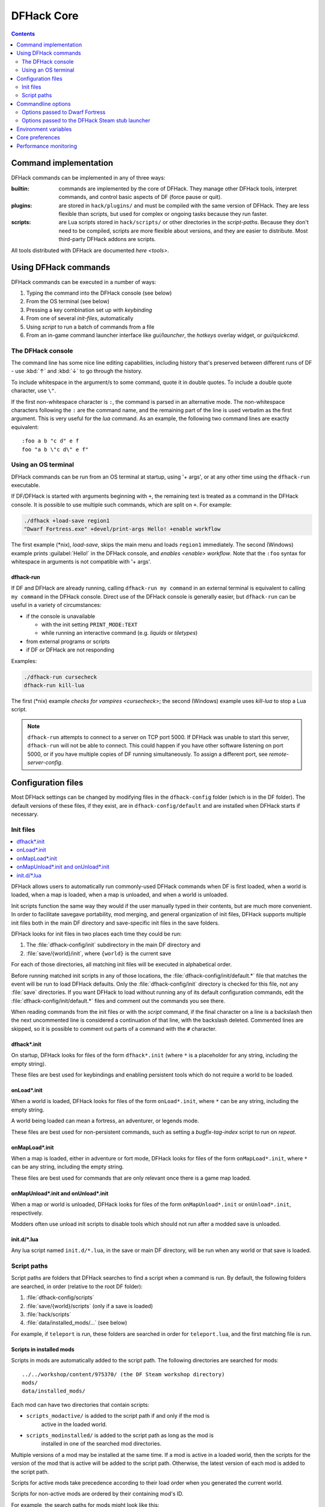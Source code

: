 .. _dfhack-core:

###########
DFHack Core
###########

.. contents:: Contents
  :local:
  :depth: 2


Command implementation
======================
DFHack commands can be implemented in any of three ways:

:builtin:   commands are implemented by the core of DFHack. They manage
            other DFHack tools, interpret commands, and control basic
            aspects of DF (force pause or quit).

:plugins:   are stored in ``hack/plugins/`` and must be compiled with the
            same version of DFHack.  They are less flexible than scripts,
            but used for complex or ongoing tasks because they run faster.

:scripts:   are Lua scripts stored in ``hack/scripts/`` or other
            directories in the `script-paths`. Because they don't need to
            be compiled, scripts are more flexible about versions, and
            they are easier to distribute. Most third-party DFHack addons
            are scripts.

All tools distributed with DFHack are documented `here <tools>`.

Using DFHack commands
=====================
DFHack commands can be executed in a number of ways:

#. Typing the command into the DFHack console (see below)
#. From the OS terminal (see below)
#. Pressing a key combination set up with `keybinding`
#. From one of several `init-files`, automatically
#. Using `script` to run a batch of commands from a file
#. From an in-game command launcher interface like `gui/launcher`, the
   `hotkeys` overlay widget, or `gui/quickcmd`.

The DFHack console
------------------
The command line has some nice line editing capabilities, including history
that's preserved between different runs of DF - use :kbd:`↑` and :kbd:`↓`
to go through the history.

To include whitespace in the argument/s to some command, quote it in
double quotes.  To include a double quote character, use ``\"``.

If the first non-whitespace character is ``:``, the command is parsed in
an alternative mode.  The non-whitespace characters following the ``:`` are
the command name, and the remaining part of the line is used verbatim as
the first argument.  This is very useful for the `lua` command.
As an example, the following two command lines are exactly equivalent::

  :foo a b "c d" e f
  foo "a b \"c d\" e f"

Using an OS terminal
--------------------
DFHack commands can be run from an OS terminal at startup, using '+ args',
or at any other time using the ``dfhack-run`` executable.

If DF/DFHack is started with arguments beginning with ``+``, the remaining
text is treated as a command in the DFHack console.  It is possible to use
multiple such commands, which are split on ``+``.  For example:

.. code-block:: shell

    ./dfhack +load-save region1
    "Dwarf Fortress.exe" +devel/print-args Hello! +enable workflow

The first example (\*nix), `load-save`, skips the main menu and loads
``region1`` immediately.  The second (Windows) example prints
:guilabel:`Hello!` in the DFHack console, and `enables <enable>` `workflow`.
Note that the ``:foo`` syntax for whitespace in arguments is not compatible \
with '+ args'.


.. _dfhack-run:

dfhack-run
..........

If DF and DFHack are already running, calling ``dfhack-run my command``
in an external terminal is equivalent to calling ``my command`` in the
DFHack console.  Direct use of the DFHack console is generally easier,
but ``dfhack-run`` can be useful in a variety of circumstances:

- if the console is unavailable

  - with the init setting ``PRINT_MODE:TEXT``
  - while running an interactive command (e.g. `liquids` or `tiletypes`)

- from external programs or scripts
- if DF or DFHack are not responding

Examples:

.. code-block:: shell

    ./dfhack-run cursecheck
    dfhack-run kill-lua

The first (\*nix) example `checks for vampires <cursecheck>`; the
second (Windows) example uses `kill-lua` to stop a Lua script.

.. note::

  ``dfhack-run`` attempts to connect to a server on TCP port 5000. If DFHack
  was unable to start this server, ``dfhack-run`` will not be able to connect.
  This could happen if you have other software listening on port 5000, or if
  you have multiple copies of DF running simultaneously. To assign a different
  port, see `remote-server-config`.

.. _dfhack-config:

Configuration files
===================

Most DFHack settings can be changed by modifying files in the ``dfhack-config``
folder (which is in the DF folder). The default versions of these files, if they
exist, are in ``dfhack-config/default`` and are installed when DFHack starts if
necessary.

.. _init-files:

Init files
----------

.. contents::
   :local:

DFHack allows users to automatically run commonly-used DFHack commands
when DF is first loaded, when a world is loaded, when a map is loaded, when a
map is unloaded, and when a world is unloaded.

Init scripts function the same way they would if the user manually typed
in their contents, but are much more convenient.  In order to facilitate
savegave portability, mod merging, and general organization of init files,
DFHack supports multiple init files both in the main DF directory and
save-specific init files in the save folders.

DFHack looks for init files in two places each time they could be run:

#. The :file:`dfhack-config/init` subdirectory in the main DF directory and
#. :file:`save/{world}/init`, where ``{world}`` is the current save

For each of those directories, all matching init files will be executed in
alphabetical order.

Before running matched init scripts in any of those locations, the
:file:`dfhack-config/init/default.*` file that matches the event will be run to
load DFHack defaults. Only the :file:`dfhack-config/init` directory is checked
for this file, not any :file:`save` directories. If you want DFHack to load
without running any of its default configuration commands, edit the
:file:`dfhack-config/init/default.*` files and comment out the commands you see
there.

When reading commands from the init files or with the `script` command, if the
final character on a line is a backslash then the next uncommented line is
considered a continuation of that line, with the backslash deleted.  Commented
lines are skipped, so it is possible to comment out parts of a command with the
``#`` character.

.. _dfhack.init:

dfhack\*.init
.............
On startup, DFHack looks for files of the form ``dfhack*.init`` (where ``*`` is
a placeholder for any string, including the empty string).

These files are best used for keybindings and enabling persistent tools
which do not require a world to be loaded.


.. _onLoad.init:

onLoad\*.init
.............
When a world is loaded, DFHack looks for files of the form ``onLoad*.init``,
where ``*`` can be any string, including the empty string.

A world being loaded can mean a fortress, an adventurer, or legends mode.

These files are best used for non-persistent commands, such as setting
a `bugfix-tag-index` script to run on `repeat`.


.. _onMapLoad.init:

onMapLoad\*.init
................
When a map is loaded, either in adventure or fort mode, DFHack looks for files
of the form ``onMapLoad*.init``, where ``*`` can be any string, including the
empty string.

These files are best used for commands that are only relevant once there is a
game map loaded.


.. _onMapUnload.init:
.. _onUnload.init:

onMapUnload\*.init and onUnload\*.init
......................................
When a map or world is unloaded, DFHack looks for files of the form
``onMapUnload*.init`` or ``onUnload*.init``, respectively.

Modders often use unload init scripts to disable tools which should not run
after a modded save is unloaded.


.. _other_init_files:

init.d/\*.lua
.............

Any lua script named ``init.d/*.lua``, in the save or main DF directory,
will be run when any world or that save is loaded.


.. _script-paths:

Script paths
------------

Script paths are folders that DFHack searches to find a script when a command is
run. By default, the following folders are searched, in order (relative to the
root DF folder):

#. :file:`dfhack-config/scripts`
#. :file:`save/{world}/scripts` (only if a save is loaded)
#. :file:`hack/scripts`
#. :file:`data/installed_mods/...` (see below)

For example, if ``teleport`` is run, these folders are searched in order for
``teleport.lua``, and the first matching file is run.

Scripts in installed mods
.........................

Scripts in mods are automatically added to the script path. The following
directories are searched for mods::

    ../../workshop/content/975370/ (the DF Steam workshop directory)
    mods/
    data/installed_mods/

Each mod can have two directories that contain scripts:

- ``scripts_modactive/`` is added to the script path if and only if the mod is
    active in the loaded world.
- ``scripts_modinstalled/`` is added to the script path as long as the mod is
    installed in one of the searched mod directories.

Multiple versions of a mod may be installed at the same time. If a mod is
active in a loaded world, then the scripts for the version of the mod that is
active will be added to the script path. Otherwise, the latest version of each
mod is added to the script path.

Scripts for active mods take precedence according to their load order when you
generated the current world.

Scripts for non-active mods are ordered by their containing mod's ID.

For example, the search paths for mods might look like this::

    activemod_last_in_load_order/scripts_modactive
    activemod_last_in_load_order/scripts_modinstalled
    activemod_second_to_last_in_load_order/scripts_modactive
    activemod_second_to_last_in_load_order/scripts_modinstalled
    ...
    inactivemod1/scripts_modinstalled
    inactivemod2/scripts_modinstalled
    ...

Not all mods will have script directories, of course, and those mods will not be
added to the script search path. Mods are re-scanned whenever a world is loaded
or unloaded. For more information on scripts and mods, check out the
`modding-guide`.

Custom script paths
...................

Script paths can be added by modifying :file:`dfhack-config/script-paths.txt`.
Each line should start with one of these characters:

- ``+``: adds a script path that is searched *before* the default paths (above)
- ``-``: adds a script path that is searched *after* the default paths
- ``#``: a comment (the line is ignored)

Paths can be absolute or relative - relative paths are interpreted relative to
the root DF folder.

.. admonition:: Tip

    When developing scripts in the :source-scripts:`dfhack/scripts repo <>`,
    it may be useful to add the path to your local copy of the repo with ``+``.
    This will allow you to make changes in the repo and have them take effect
    immediately, without needing to re-install or copy scripts over manually.

Note that ``script-paths.txt`` is only read at startup, but the paths can also be
modified programmatically at any time through the `Lua API <lua-api-internal>`.

Commandline options
===================

In addition to `Using an OS terminal`_ to execute commands on startup, DFHack
also recognizes a few commandline options.

Options passed to Dwarf Fortress
--------------------------------

These options can be passed to Dwarf Fortress and will be intercepted by
DFHack. If you are launching Dwarf Fortress from Steam, you can set your
options in the "Launch Options" text box in the properties for the Dwarf
Fortress app (**NOT the DFHack app**). Note that these launch options will be
used regardless of whether you run Dwarf Fortress from its own app or DFHack's.

- ``--disable-dfhack``: If set, then DFHack will be disabled for the session.
  You will have to restart Dwarf Fortress without specifying this option in
  order to use DFHack. Note that even if DFHack is disabled, :file:`stdout.txt`
  and :file:`stderr.txt` will still be redirected to :file:`stdout.log` and
  :file:`stderr.log`, respectively.

- ``--nosteam-dfhack``: If set, then the DFHack stub launcher will not execute
  when you launch DF from its own app in the Steam client. This will prevent
  your settings from being restored or backed up with Steam Cloud Save. This is
  probably not what you want. If you want to just not have the DFHack playtime
  counted towards your hours, see the DFHack stub launcher ``--nowait`` option
  below.

- ``--skip-size-check``: DFHack normally compares its idea of the sizes of a
  handful of key game structures against the sizes reported by DF itself in
  DF's global "cheat sheet", and shuts down if a discrepancy is detected.
  This is intended to reduce the risk of misalignments in these structures leading
  to crashes or other misbehavior. This option bypasses this check.
  This option should normally only be used to facilitate DFHack development.
  This option will **not** enable DFHack to be used usefully with a version of DF
  to which DFHack has not been aligned. Without properly aligned structures,
  DFHack is mostly useless and most operations will either fail
  or cause DF to crash or otherwise misoperate.

Options passed to the DFHack Steam stub launcher
------------------------------------------------

These options can be passed to the DFHack stub launcher that executes when you
run the DFHack app from the Steam client. You can set your options in the
"Launch Options" text box in the properties for the DFHack app (**NOT the Dwarf
Fortress app**). Note that these launch options will be used regardless of
whether you run Dwarf Fortress from its own app or DFHack's.

- ``--nowait``: If set, the DFHack stub launcher will not wait for DF to exit
  before exiting itself. This may be desired by players who do not want their
  playtime "double counted". However, using this option means that your DFHack
  settings that get backed up to the cloud will always be out of sync. The stub
  launcher normally downloads updated settings from Steam Cloud Save when DF
  launches, and then backs up changed settings when DF exits. If this option is
  used, then your settings will still be reconciled when DF launches, but
  changes made during your play session will not be saved when DF exits. Please
  use with caution -- you may lose data.

.. _env-vars:

Environment variables
=====================

DFHack's behavior can be adjusted with some environment variables. For example,
on UNIX-like systems:

.. code-block:: shell

  DFHACK_SOME_VAR=1 ./dfhack

- ``DFHACK_DISABLE``: if set, DFHack will not initialize, not even to redirect
  standard output or standard error. This is provided as an alternative
  to the ``--disable-dfhack`` commandline parameter above for when environment
  variables are more convenient.

- ``DFHACK_PORT``: the port to use for the RPC server (used by ``dfhack-run``
  and `remotefortressreader` among others) instead of the default ``5000``. As
  with the default, if this port cannot be used, the server is not started.
  See `remote` for more details.

- ``DFHACK_DISABLE_CONSOLE``: if set, DFHack's external console is not set up.
  This is the default behavior if ``PRINT_MODE:TEXT`` is set in
  ``data/init/init.txt``. Intended for situations where DFHack cannot run in a
  terminal window.

- ``DFHACK_HEADLESS``: if set, and ``PRINT_MODE:TEXT`` is set, DF's display will
  be hidden, and the console will be started unless ``DFHACK_DISABLE_CONSOLE``
  is also set. Intended for non-interactive gameplay only.

- ``DFHACK_NO_GLOBALS``, ``DFHACK_NO_VTABLES``: ignores all global or vtable
  addresses in ``symbols.xml``, respectively. Intended for development use -
  e.g. to make sure tools do not crash when these addresses are missing.

- ``DFHACK_NO_DEV_PLUGINS``: if set, any plugins from the plugins/devel folder
  that are built and installed will not be loaded on startup.

- ``DFHACK_LOG_MEM_RANGES`` (macOS only): if set, logs memory ranges to
  ``stderr.log``. Note that `devel/lsmem` can also do this.

- ``DFHACK_ENABLE_LUACOV``: if set, enables coverage analysis of Lua scripts.
  Use the `devel/luacov` script to generate coverage reports from the collected
  metrics.

Other (non-DFHack-specific) variables that affect DFHack:

- ``TERM``: if this is set to ``dumb`` or ``cons25`` on \*nix, the console will
  not support any escape sequences (arrow keys, etc.).

- ``LANG``, ``LC_CTYPE``: if either of these contain "UTF8" or "UTF-8" (not case
  sensitive), ``DF2CONSOLE()`` will produce UTF-8-encoded text. Note that this
  should be the case in most UTF-8-capable \*nix terminal emulators already.

Core preferences
================

Settings that control DFHack's runtime behavior can be changed dynamically via
the "Preferences" tab in `gui/control-panel` or on the commandline with
`control-panel`. The two most important settings for the core are:

- ``HIDE_CONSOLE_ON_STARTUP``: On Windows, this controls whether to hide the
  external DFHack terminal window on startup. The console is hidden by default
  so it does not get in the way of gameplay, but it can be useful to enable for
  debugging purposes or if you just prefer to use the external console instead
  of the in-game `gui/launcher`. When you change this setting, the new behavior
  will take effect the next time you start the game. If you are running the
  native Linux version of DF (and DFHack), the terminal that you run the game
  from becomes the DFHack console and this setting has no effect.

- ``HIDE_ARMOK_TOOLS``: Whether to hide "armok" tools in command lists. Also
  known as "Mortal mode", this setting keeps god-mode tools out of sight and
  out of mind. Highly recommended for players who would prefer if the god-mode
  tools were not quite as obvious and accessible.

.. _performance-monitoring:

Performance monitoring
======================

Though DFHack tools are generally performant, they do take some amount of time
to run. DFHack tracks its impact on DF game speed so the DFHack team can be
aware of (and fix) tools that are taking more than their fair share of
processing time.

The target threshold for DFHack CPU utilization during unpaused gameplay with
all overlays and automation tools enabled is 10%. This is about the level where
players would notice the impact. In general, DFHack will have even less impact
for most players, since it is not common for every single DFHack tool to be
enabled at once.

DFHack will record a performance report with the savegame files named
``dfhack-perf-counters.dat``. The report contains measurements from when the
game was loaded to the time when it was saved. By default, only unpaused time is
measured (since processing done while the game is paused doesn't slow anything
down from the player's perspective). You can display a live report at any time
by running::

    :lua require('script-manager').print_timers()

You can reset the timers to start a new measurement session by running::

    :lua dfhack.internal.resetPerfCounters()

If you want to record performance over all elapsed time, not just unpaused
time, then instead run::

    :lua dfhack.internal.resetPerfCounters(true)
